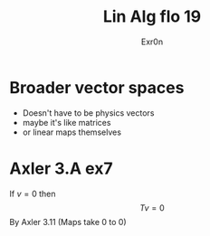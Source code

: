 #+TITLE: Lin Alg flo 19
#+AUTHOR: Exr0n
* Broader vector spaces
  - Doesn't have to be physics vectors
  - maybe it's like matrices
  - or linear maps themselves
* Axler 3.A ex7
  If $v = 0$ then
$$Tv = 0$$
By Axler 3.11 (Maps take 0 to 0)
